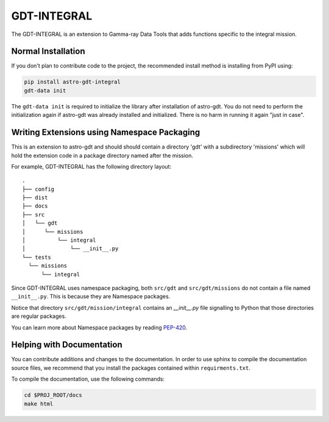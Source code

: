 =========
GDT-INTEGRAL
=========

The GDT-INTEGRAL is an extension to Gamma-ray Data Tools that adds functions specific to the integral mission.

Normal Installation
-------------------

If you don't plan to contribute code to the project, the recommended install method is installing from PyPI using:

.. code-block:: sh

   pip install astro-gdt-integral
   gdt-data init

The ``gdt-data init`` is required to initialize the library after installation of astro-gdt. You do not need to
perform the initialization again if astro-gdt was already installed and initialized.  There is no harm in running
it again "just in case".


Writing Extensions using Namespace Packaging
--------------------------------------------
This is an extension to astro-gdt and should should contain a directory 'gdt' with a subdirectory 'missions' which will hold the extension code
in a package directory named after the mission.

For example, GDT-INTEGRAL has the following directory layout::

  .
  ├── config
  ├── dist
  ├── docs
  ├── src
  │   └── gdt
  │      └── missions
  │          └── integral
  │              └── __init__.py
  └── tests
    └── missions
        └── integral


Since GDT-INTEGRAL uses namespace packaging, both ``src/gdt`` and  ``src/gdt/missions`` do not contain a file named
``__init__.py``. This is because they are Namespace packages.

Notice that directory ``src/gdt/mission/integral`` contains an `__init__.py` file
signalling to Python that those directories are regular packages.

You can learn more about Namespace packages by reading `PEP-420 <https://peps.python.org/pep-0420/>`_.

Helping with Documentation
--------------------------

You can contribute additions and changes to the documentation. In order to use sphinx to compile the documentation
source files, we recommend that you install the packages contained within ``requirments.txt``.

To compile the documentation, use the following commands:

.. code-block:: sh

   cd $PROJ_ROOT/docs
   make html

